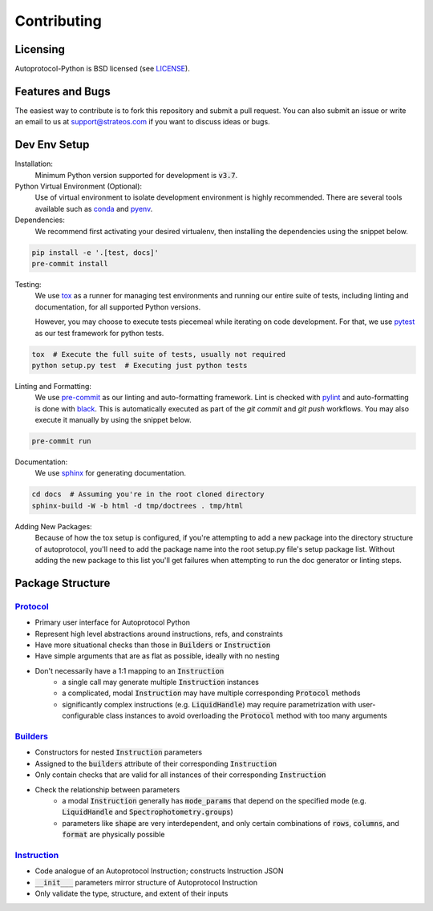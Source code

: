 ==============
 Contributing
==============

Licensing
---------
Autoprotocol-Python is BSD licensed (see LICENSE_).

Features and Bugs
-----------------
The easiest way to contribute is to fork this repository and submit a pull request.
You can also submit an issue or write an email to us at support@strateos.com if you want to discuss ideas or bugs.

Dev Env Setup
-------------

Installation:
    Minimum Python version supported for development is :code:`v3.7`.

Python Virtual Environment (Optional):
    Use of virtual environment to isolate development environment is
    highly recommended. There are several tools available such as
    conda_ and pyenv_.

Dependencies:
    We recommend first activating your desired virtualenv, then
    installing the dependencies using the snippet below.

.. code-block:: sh

   pip install -e '.[test, docs]'
   pre-commit install

Testing:
    We use tox_ as a runner for managing test environments and
    running our entire suite of tests, including linting and
    documentation, for all supported Python versions.

    However, you may choose to execute tests piecemeal while
    iterating on code development. For that, we use pytest_
    as our test framework for python tests.

.. code-block:: sh

    tox  # Execute the full suite of tests, usually not required
    python setup.py test  # Executing just python tests

Linting and Formatting:
    We use pre-commit_ as our linting and auto-formatting framework.
    Lint is checked with pylint_ and auto-formatting is done with
    black_.
    This is automatically executed as part of the `git commit` and
    `git push` workflows. You may also execute it manually by using
    the snippet below.

.. code-block:: sh

   pre-commit run

Documentation:
    We use sphinx_ for generating documentation.

.. code-block:: bash

   cd docs  # Assuming you're in the root cloned directory
   sphinx-build -W -b html -d tmp/doctrees . tmp/html

Adding New Packages:
    Because of how the tox setup is configured, if you're attempting
    to add a new package into the directory structure of autoprotocol,
    you'll need to add the package name into the root setup.py file's
    setup package list. Without adding the new package to this list
    you'll get failures when attempting to run the doc generator or
    linting steps.

Package Structure
-----------------

Protocol_
^^^^^^^^^

- Primary user interface for Autoprotocol Python
- Represent high level abstractions around instructions, refs, and constraints
- Have more situational checks than those in :code:`Builders` or :code:`Instruction`
- Have simple arguments that are as flat as possible, ideally with no nesting
- Don't necessarily have a 1:1 mapping to an :code:`Instruction`
    - a single call may generate multiple :code:`Instruction` instances
    - a complicated, modal :code:`Instruction` may have multiple corresponding :code:`Protocol` methods
    - significantly complex instructions (e.g. :code:`LiquidHandle`) may require parametrization with user-configurable class instances to avoid overloading the :code:`Protocol` method with too many arguments

Builders_
^^^^^^^^^

- Constructors for nested :code:`Instruction` parameters
- Assigned to the :code:`builders` attribute of their corresponding :code:`Instruction`
- Only contain checks that are valid for all instances of their corresponding :code:`Instruction`
- Check the relationship between parameters
    - a modal :code:`Instruction` generally has :code:`mode_params` that depend on the specified mode (e.g. :code:`LiquidHandle` and :code:`Spectrophotometry.groups`)
    - parameters like :code:`shape` are very interdependent, and only certain combinations of :code:`rows`, :code:`columns`, and :code:`format` are physically possible

Instruction_
^^^^^^^^^^^^

- Code analogue of an Autoprotocol Instruction; constructs Instruction JSON
- :code:`__init___` parameters mirror structure of Autoprotocol Instruction
- Only validate the type, structure, and extent of their inputs

.. _LICENSE: http://autoprotocol-python.readthedocs.io/en/latest/LICENSE.html
.. _AUTHORS: http://autoprotocol-python.readthedocs.io/en/latest/AUTHORS.html
.. _Protocol: http://autoprotocol-python.readthedocs.io/en/latest/protocol.html
.. _Builders: http://autoprotocol-python.readthedocs.io/en/latest/builders.html
.. _Instruction: http://autoprotocol-python.readthedocs.io/en/latest/instruction.html
.. _pyenv: https://github.com/pyenv/pyenv#installation
.. _conda: https://docs.conda.io/projects/conda/en/latest/user-guide/install/
.. _tox: https://tox.readthedocs.io/en/latest/
.. _pytest: https://docs.pytest.org/en/latest/
.. _pre-commit: https://pre-commit.com/
.. _pylint: https://www.pylint.org/
.. _black: https://black.readthedocs.io/en/stable/
.. _sphinx: https://www.sphinx-doc.org/en/master/
